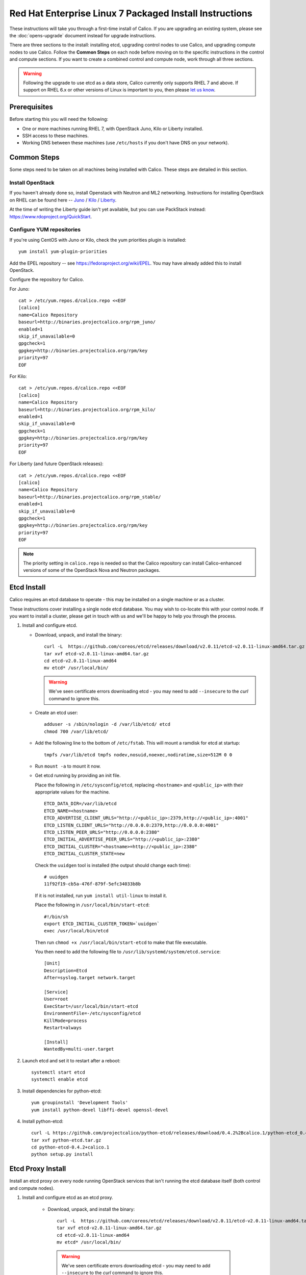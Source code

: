 .. # Copyright (c) Metaswitch Networks 2015. All rights reserved.
   #
   #    Licensed under the Apache License, Version 2.0 (the "License"); you may
   #    not use this file except in compliance with the License. You may obtain
   #    a copy of the License at
   #
   #         http://www.apache.org/licenses/LICENSE-2.0
   #
   #    Unless required by applicable law or agreed to in writing, software
   #    distributed under the License is distributed on an "AS IS" BASIS,
   #    WITHOUT WARRANTIES OR CONDITIONS OF ANY KIND, either express or
   #    implied. See the License for the specific language governing
   #    permissions and limitations under the License.

Red Hat Enterprise Linux 7 Packaged Install Instructions
========================================================

These instructions will take you through a first-time install of Calico.
If you are upgrading an existing system, please see the :doc:`opens-upgrade`
document instead for upgrade instructions.

There are three sections to the install: installing etcd, upgrading control
nodes to use Calico, and upgrading compute nodes to use Calico.  Follow the
**Common Steps** on each node before moving on to the specific instructions in
the control and compute sections.  If you want to create a combined control
and compute node, work through all three sections.

.. warning:: Following the upgrade to use etcd as a data store, Calico
             currently only supports RHEL 7 and above.
             If support on RHEL 6.x or other versions of Linux is important to
             you, then please `let us know
             <http://www.projectcalico.org/contact/>`_.

Prerequisites
-------------

Before starting this you will need the following:

-  One or more machines running RHEL 7, with OpenStack Juno, Kilo or Liberty
   installed.
-  SSH access to these machines.
-  Working DNS between these machines (use ``/etc/hosts`` if you don't
   have DNS on your network).

Common Steps
------------

Some steps need to be taken on all machines being installed with Calico.
These steps are detailed in this section.

Install OpenStack
~~~~~~~~~~~~~~~~~

If you haven't already done so, install Openstack with Neutron and ML2 networking.
Instructions for installing OpenStack on RHEL can be found here --
`Juno <http://docs.openstack.org/juno/install-guide/install/yum/content/index.html>`__ /
`Kilo <http://docs.openstack.org/kilo/install-guide/install/yum/content/index.html>`__ /
`Liberty <http://docs.openstack.org/liberty/index.html>`__.

At the time of writing the Liberty guide isn't yet available, but you can use
PackStack instead: https://www.rdoproject.org/QuickStart.

Configure YUM repositories
~~~~~~~~~~~~~~~~~~~~~~~~~~

If you're using CentOS with Juno or Kilo, check the yum priorities plugin is
installed::

    yum install yum-plugin-priorities

Add the EPEL repository -- see https://fedoraproject.org/wiki/EPEL.  You may
have already added this to install OpenStack.

Configure the repository for Calico.

For Juno::

    cat > /etc/yum.repos.d/calico.repo <<EOF
    [calico]
    name=Calico Repository
    baseurl=http://binaries.projectcalico.org/rpm_juno/
    enabled=1
    skip_if_unavailable=0
    gpgcheck=1
    gpgkey=http://binaries.projectcalico.org/rpm/key
    priority=97
    EOF

For Kilo::

    cat > /etc/yum.repos.d/calico.repo <<EOF
    [calico]
    name=Calico Repository
    baseurl=http://binaries.projectcalico.org/rpm_kilo/
    enabled=1
    skip_if_unavailable=0
    gpgcheck=1
    gpgkey=http://binaries.projectcalico.org/rpm/key
    priority=97
    EOF

For Liberty (and future OpenStack releases)::

    cat > /etc/yum.repos.d/calico.repo <<EOF
    [calico]
    name=Calico Repository
    baseurl=http://binaries.projectcalico.org/rpm_stable/
    enabled=1
    skip_if_unavailable=0
    gpgcheck=1
    gpgkey=http://binaries.projectcalico.org/rpm/key
    priority=97
    EOF

.. note:: The priority setting in ``calico.repo`` is needed so that the
          Calico repository can install Calico-enhanced versions of some of the
          OpenStack Nova and Neutron packages.

.. _etcd-install:

Etcd Install
------------

Calico requires an etcd database to operate - this may be installed on a single
machine or as a cluster.

These instructions cover installing a single node etcd database.  You may wish
to co-locate this with your control node.  If you want to install a cluster,
please get in touch with us and we'll be happy to help you through the process.

1. Install and configure etcd.

   - Download, unpack, and install the binary::

        curl -L  https://github.com/coreos/etcd/releases/download/v2.0.11/etcd-v2.0.11-linux-amd64.tar.gz -o etcd-v2.0.11-linux-amd64.tar.gz
        tar xvf etcd-v2.0.11-linux-amd64.tar.gz
        cd etcd-v2.0.11-linux-amd64
        mv etcd* /usr/local/bin/

     .. warning:: We've seen certificate errors downloading etcd - you may need
                  to add ``--insecure`` to the `curl` command to ignore this.

   - Create an etcd user::

        adduser -s /sbin/nologin -d /var/lib/etcd/ etcd
        chmod 700 /var/lib/etcd/

   - Add the following line to the bottom of ``/etc/fstab``. This will mount a
     ramdisk for etcd at startup::

       tmpfs /var/lib/etcd tmpfs nodev,nosuid,noexec,nodiratime,size=512M 0 0

   - Run ``mount -a`` to mount it now.

   - Get etcd running by providing an init file.

     Place the following in ``/etc/sysconfig/etcd``, replacing ``<hostname>``
     and ``<public_ip>`` with their appropriate values for the machine.

     ::

           ETCD_DATA_DIR=/var/lib/etcd
           ETCD_NAME=<hostname>
           ETCD_ADVERTISE_CLIENT_URLS="http://<public_ip>:2379,http://<public_ip>:4001"
           ETCD_LISTEN_CLIENT_URLS="http://0.0.0.0:2379,http://0.0.0.0:4001"
           ETCD_LISTEN_PEER_URLS="http://0.0.0.0:2380"
           ETCD_INITIAL_ADVERTISE_PEER_URLS="http://<public_ip>:2380"
           ETCD_INITIAL_CLUSTER="<hostname>=http://<public_ip>:2380"
           ETCD_INITIAL_CLUSTER_STATE=new

     Check the ``uuidgen`` tool is installed (the output should change each
     time)::

           # uuidgen
           11f92f19-cb5a-476f-879f-5efc34033b8b

     If it is not installed, run ``yum install util-linux`` to install it.

     Place the following in ``/usr/local/bin/start-etcd``::

           #!/bin/sh
           export ETCD_INITIAL_CLUSTER_TOKEN=`uuidgen`
           exec /usr/local/bin/etcd

     Then run ``chmod +x /usr/local/bin/start-etcd`` to make that file
     executable.

     You then need to add the following file to
     ``/usr/lib/systemd/system/etcd.service``::

           [Unit]
           Description=Etcd
           After=syslog.target network.target

           [Service]
           User=root
           ExecStart=/usr/local/bin/start-etcd
           EnvironmentFile=-/etc/sysconfig/etcd
           KillMode=process
           Restart=always

           [Install]
           WantedBy=multi-user.target

2. Launch etcd and set it to restart after a reboot::

        systemctl start etcd
        systemctl enable etcd

3. Install dependencies for python-etcd::

        yum groupinstall 'Development Tools'
        yum install python-devel libffi-devel openssl-devel

4. Install python-etcd::

        curl -L https://github.com/projectcalico/python-etcd/releases/download/0.4.2%2Bcalico.1/python-etcd_0.4.2.calico.1.tar.gz -o python-etcd.tar.gz
        tar xvf python-etcd.tar.gz
        cd python-etcd-0.4.2+calico.1
        python setup.py install

Etcd Proxy Install
------------------

Install an etcd proxy on every node running OpenStack services that isn't
running the etcd database itself (both control and compute nodes).

1. Install and configure etcd as an etcd proxy.

    - Download, unpack, and install the binary::

        curl -L  https://github.com/coreos/etcd/releases/download/v2.0.11/etcd-v2.0.11-linux-amd64.tar.gz -o etcd-v2.0.11-linux-amd64.tar.gz
        tar xvf etcd-v2.0.11-linux-amd64.tar.gz
        cd etcd-v2.0.11-linux-amd64
        mv etcd* /usr/local/bin/

     .. warning:: We've seen certificate errors downloading etcd - you may need
                  to add ``--insecure`` to the `curl` command to ignore this.

    - Create an etcd user::

        adduser -s /sbin/nologin -d /var/lib/etcd/ etcd
        chmod 700 /var/lib/etcd/

    - Get etcd running by providing an init file.

      Place the following in ``/etc/sysconfig/etcd``, replacing
      ``<etcd_hostname>`` and ``<etcd_ip>`` with the values you
      used in the :ref:`etcd-install` section.

      ::

           ETCD_PROXY=on
           ETCD_DATA_DIR=/var/lib/etcd
           ETCD_INITIAL_CLUSTER="<etcd_hostname>=http://<etcd_ip>:2380"

      You then need to add the following file to
      ``/usr/lib/systemd/system/etcd.service``::

           [Unit]
           Description=Etcd
           After=syslog.target network.target

           [Service]
           User=root
           ExecStart=/usr/local/bin/etcd
           EnvironmentFile=-/etc/sysconfig/etcd
           KillMode=process
           Restart=always

           [Install]
           WantedBy=multi-user.target

2. Launch etcd and set it to restart after a reboot::

        systemctl start etcd
        systemctl enable etcd


3. Install dependencies for python-etcd::

        yum groupinstall 'Development Tools'
        yum install python-devel libffi-devel openssl-devel

4. Install python-etcd::

        curl -L https://github.com/projectcalico/python-etcd/releases/download/0.4.2%2Bcalico.1/python-etcd_0.4.2.calico.1.tar.gz -o python-etcd.tar.gz
        tar xvf python-etcd.tar.gz
        cd python-etcd-0.4.2+calico.1
        python setup.py install

.. _control-node:

Control Node Install
--------------------

On each control node, perform the following steps:

1. Delete all configured OpenStack state, in particular any instances,
   routers, subnets and networks (in that order) created by the install
   process referenced above. You can do this using the web dashboard or
   at the command line.

   .. hint:: The Admin and Project sections of the web dashboard both
             have subsections for networks and routers. Some networks
             may need to be deleted from the Admin section.

   .. warning:: The Calico install will fail if incompatible state is
                left around.

2. Run ``yum update``. This will bring in Calico-specific updates to the
   OpenStack packages and to ``dnsmasq``.  (OpenStack updates are not needed
   for Liberty.)

3. Edit the ``/etc/neutron/neutron.conf`` file.  In the `[DEFAULT]` section:

   -  Find the line beginning with ``core_plugin``, and change it to read
      ``core_plugin = calico.openstack.core_calico.CalicoCorePlugin``.

   -  Find the line for the ``dhcp_agents_per_network`` setting,
      uncomment it, and set its value to the number of compute nodes
      that you will have (or any number larger than that). This allows a
      DHCP agent to run on every compute node, which Calico requires
      because the networks on different compute nodes are not bridged
      together.

4. Install the ``calico-control`` package:

   ::

       yum install calico-control

5. Restart the neutron server process:

   ::

       service neutron-server restart


Compute Node Install
--------------------

On each compute node, perform the following steps:

1. Make changes to SELinux and QEMU config to allow VM interfaces with
   ``type='ethernet'``  (`this
   libvirt Wiki page <http://wiki.libvirt.org/page/Guest_won%27t_start_-_warning:_could_not_open_/dev/net/tun_%28%27generic_ethernet%27_interface%29>`__
   explains why these changes are required)::

       setenforce permissive

   Edit ``/etc/selinux/config`` and change the ``SELINUX=`` line to the
   following:

   ::

           SELINUX=permissive

   In ``/etc/libvirt/qemu.conf``, add or edit the following four options:

   ::

           clear_emulator_capabilities = 0
           user = "root"
           group = "root"
           cgroup_device_acl = [
                "/dev/null", "/dev/full", "/dev/zero",
                "/dev/random", "/dev/urandom",
                "/dev/ptmx", "/dev/kvm", "/dev/kqemu",
                "/dev/rtc", "/dev/hpet", "/dev/net/tun",
           ]

   .. note:: The ``cgroup_device_acl`` entry is subtly different to the
             default. It now contains ``/dev/net/tun``.

   Then restart libvirt to pick up the changes:

   ::

           service libvirtd restart

2. Open ``/etc/nova/nova.conf`` and remove the line from the `[DEFAULT]` section
   that reads:

   ::

       linuxnet_interface_driver = nova.network.linux_net.LinuxOVSInterfaceDriver

   Remove the lines from the `[neutron]` section setting ``service_neutron_metadata_proxy``
   or ``service_metadata_proxy`` to ``True``, if there are any. Additionally, if
   there is a line setting ``metadata_proxy_shared_secret``, comment that line
   out as well.

   Restart nova compute.

   ::

           service openstack-nova-compute restart

   If this node is also a controller, additionally restart nova-api::

           service openstack-nova-api restart

3. If they're running, stop the Open vSwitch services:

   ::

       service neutron-openvswitch-agent stop
       service openvswitch stop

   Then, prevent the services running if you reboot:

   ::

           chkconfig openvswitch off
           chkconfig neutron-openvswitch-agent off

   Then, on your control node, run the following command to find the agents
   that you just stopped::

       neutron agent-list

   For each agent, delete them with the following command on your control node,
   replacing ``<agent-id>`` with the ID of the agent::

       neutron agent-delete <agent-id>

4. Run ``yum update``. This will bring in Calico-specific updates to the
   OpenStack packages and to ``dnsmasq``.  For OpenStack Liberty, this step
   only upgrades ``dnsmasq``.

5. Install and configure the DHCP agent on the compute host:

   ::

       yum install openstack-neutron

   If you're using OpenStack Liberty, also install networking-calico:

   ::

       yum install python-pip
       pip install networking-calico==1.0.0

   Open ``/etc/neutron/dhcp_agent.ini``. For OpenStack Juno or Kilo, in the
   ``[DEFAULT]`` section, add the following line (removing any existing
   ``interface_driver =`` line):

   ::

           interface_driver = neutron.agent.linux.interface.RoutedInterfaceDriver

   If you're using OpenStack Liberty, instead set the following in the
   ``[DEFAULT]`` section:

   ::

       dhcp_driver = networking_calico.agent.linux.dhcp.DnsmasqRouted
       interface_driver = networking_calico.agent.linux.interface.RoutedInterfaceDriver
       use_namespaces = False

6.  Restart and enable the DHCP agent

    ::

        service neutron-dhcp-agent restart
        chkconfig neutron-dhcp-agent on

7.  Stop and disable any other routing/bridging agents such as the L3
    routing agent or the Linux bridging agent.  These conflict with Calico.

    ::

        service neutron-l3-agent stop
        chkconfig neutron-l3-agent off
        ... repeat for bridging agent and any others ...

8.  If this node is not a controller, install and start the Nova
    Metadata API. This step is not required on combined compute and
    controller nodes.

    ::

        yum install openstack-nova-api
        service openstack-nova-metadata-api restart
        chkconfig openstack-nova-metadata-api on

9.  Install the BIRD BGP client from EPEL:

    ::

        yum install -y bird bird6

10. Install python-posix-spawn::

        yum install -y gcc libffi-devel
        curl -L https://github.com/projectcalico/python-posix-spawn/releases/download/v0.2.post7/posix-spawn-0.2.post7.tar.gz -o posix-spawn.tar.gz
        tar xvf posix-spawn.tar.gz
        cd posix-spawn-0.2.post7
        python setup.py install

11. Install the ``calico-compute`` package:

    ::

        yum install calico-compute

12. Configure BIRD. By default Calico assumes that you'll be deploying a
    route reflector to avoid the need for a full BGP mesh. To this end,
    it includes useful configuration scripts that will prepare a BIRD
    config file with a single peering to the route reflector. If that's
    correct for your network, you can run either or both of the following
    commands.

    For IPv4 connectivity between compute hosts:

    ::

        calico-gen-bird-conf.sh <compute_node_ip> <route_reflector_ip> <bgp_as_number>

    And/or for IPv6 connectivity between compute hosts:

    ::

        calico-gen-bird6-conf.sh <compute_node_ipv4> <compute_node_ipv6> <route_reflector_ipv6> <bgp_as_number>

    Note that you'll also need to configure your route reflector to allow
    connections from the compute node as a route reflector client. If you are
    using BIRD as a route reflector, follow the instructions in
    :doc:`bird-rr-config`. If you are using another route reflector, refer to
    the appropriate instructions to configure a client connection.

    If you *are* configuring a full BGP mesh you'll need to handle the BGP
    configuration appropriately on each compute host.  The scripts above can be
    used to generate a sample configuration for BIRD, by replacing the
    ``<route_reflector_ip>`` with the IP of one other compute host -- this will
    generate the configuration for a single peer connection, which you can
    duplicate and update for each compute host in your mesh.

    To maintain connectivity between VMs if BIRD crashes or is upgraded, configure
    BIRD graceful restart.  Edit the systemd unit file `/usr/lib/systemd/system/bird.service`
    (and `bird6.service` for IPv6):

    - Add `-R` to the end of the `ExecStart` line.

    - Add `KillSignal=SIGKILL` as a new line in the `[Service]` section.

    Ensure BIRD (and/or BIRD 6 for IPv6) is running and starts on reboot:

    ::

         service bird restart
         service bird6 restart
         chkconfig bird on
         chkconfig bird6 on

13. Create the ``/etc/calico/felix.cfg`` file by copying
    ``/etc/calico/felix.cfg.example``.  Ordinarily the default values should be
    used, but see :doc:`configuration` for more details.

14. Restart the Felix service:

    ::

       systemctl restart calico-felix

Next Steps
----------

Now you've installed Calico, follow :ref:`opens-install-inst-next-steps` for
details on how to configure networks and use your new deployment.
